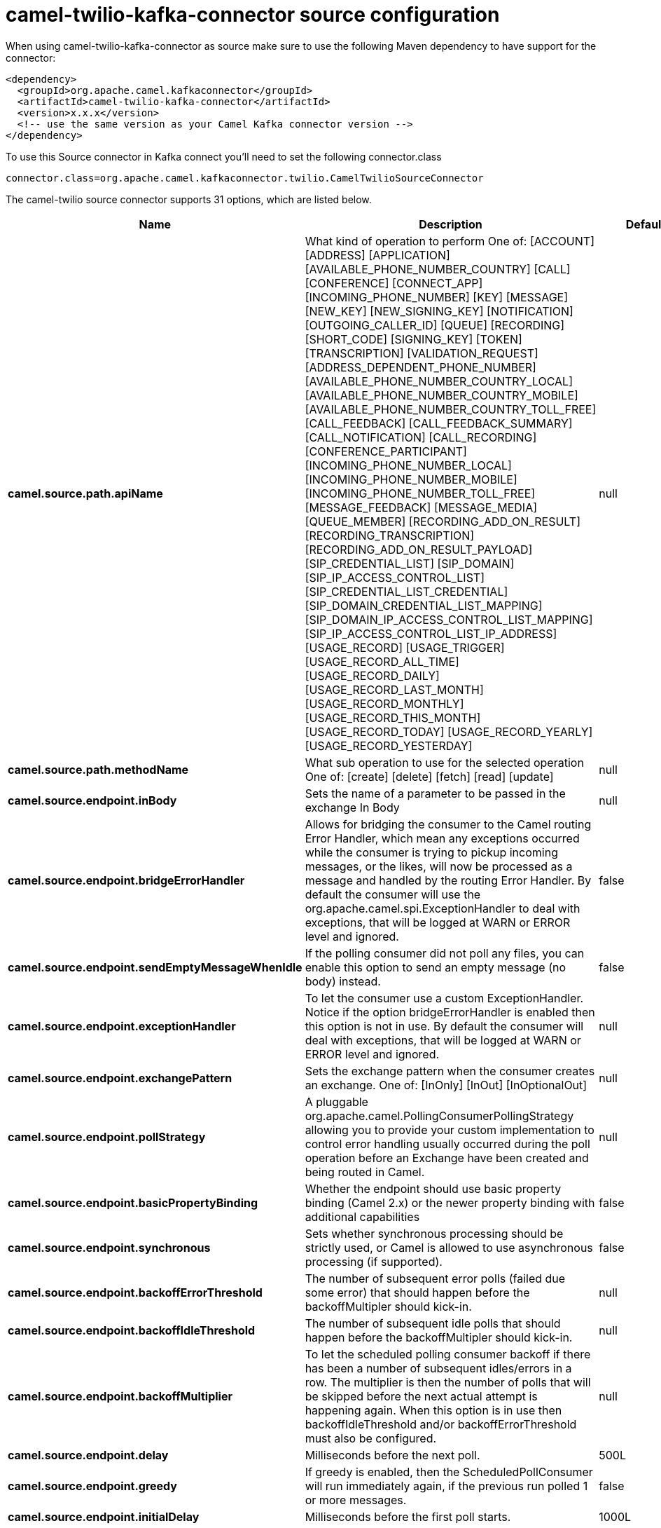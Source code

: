 // kafka-connector options: START
[[camel-twilio-kafka-connector-source]]
= camel-twilio-kafka-connector source configuration

When using camel-twilio-kafka-connector as source make sure to use the following Maven dependency to have support for the connector:

[source,xml]
----
<dependency>
  <groupId>org.apache.camel.kafkaconnector</groupId>
  <artifactId>camel-twilio-kafka-connector</artifactId>
  <version>x.x.x</version>
  <!-- use the same version as your Camel Kafka connector version -->
</dependency>
----

To use this Source connector in Kafka connect you'll need to set the following connector.class

[source,java]
----
connector.class=org.apache.camel.kafkaconnector.twilio.CamelTwilioSourceConnector
----


The camel-twilio source connector supports 31 options, which are listed below.



[width="100%",cols="2,5,^1,1,1",options="header"]
|===
| Name | Description | Default | Required | Priority
| *camel.source.path.apiName* | What kind of operation to perform One of: [ACCOUNT] [ADDRESS] [APPLICATION] [AVAILABLE_PHONE_NUMBER_COUNTRY] [CALL] [CONFERENCE] [CONNECT_APP] [INCOMING_PHONE_NUMBER] [KEY] [MESSAGE] [NEW_KEY] [NEW_SIGNING_KEY] [NOTIFICATION] [OUTGOING_CALLER_ID] [QUEUE] [RECORDING] [SHORT_CODE] [SIGNING_KEY] [TOKEN] [TRANSCRIPTION] [VALIDATION_REQUEST] [ADDRESS_DEPENDENT_PHONE_NUMBER] [AVAILABLE_PHONE_NUMBER_COUNTRY_LOCAL] [AVAILABLE_PHONE_NUMBER_COUNTRY_MOBILE] [AVAILABLE_PHONE_NUMBER_COUNTRY_TOLL_FREE] [CALL_FEEDBACK] [CALL_FEEDBACK_SUMMARY] [CALL_NOTIFICATION] [CALL_RECORDING] [CONFERENCE_PARTICIPANT] [INCOMING_PHONE_NUMBER_LOCAL] [INCOMING_PHONE_NUMBER_MOBILE] [INCOMING_PHONE_NUMBER_TOLL_FREE] [MESSAGE_FEEDBACK] [MESSAGE_MEDIA] [QUEUE_MEMBER] [RECORDING_ADD_ON_RESULT] [RECORDING_TRANSCRIPTION] [RECORDING_ADD_ON_RESULT_PAYLOAD] [SIP_CREDENTIAL_LIST] [SIP_DOMAIN] [SIP_IP_ACCESS_CONTROL_LIST] [SIP_CREDENTIAL_LIST_CREDENTIAL] [SIP_DOMAIN_CREDENTIAL_LIST_MAPPING] [SIP_DOMAIN_IP_ACCESS_CONTROL_LIST_MAPPING] [SIP_IP_ACCESS_CONTROL_LIST_IP_ADDRESS] [USAGE_RECORD] [USAGE_TRIGGER] [USAGE_RECORD_ALL_TIME] [USAGE_RECORD_DAILY] [USAGE_RECORD_LAST_MONTH] [USAGE_RECORD_MONTHLY] [USAGE_RECORD_THIS_MONTH] [USAGE_RECORD_TODAY] [USAGE_RECORD_YEARLY] [USAGE_RECORD_YESTERDAY] | null | true | HIGH
| *camel.source.path.methodName* | What sub operation to use for the selected operation One of: [create] [delete] [fetch] [read] [update] | null | true | HIGH
| *camel.source.endpoint.inBody* | Sets the name of a parameter to be passed in the exchange In Body | null | false | MEDIUM
| *camel.source.endpoint.bridgeErrorHandler* | Allows for bridging the consumer to the Camel routing Error Handler, which mean any exceptions occurred while the consumer is trying to pickup incoming messages, or the likes, will now be processed as a message and handled by the routing Error Handler. By default the consumer will use the org.apache.camel.spi.ExceptionHandler to deal with exceptions, that will be logged at WARN or ERROR level and ignored. | false | false | MEDIUM
| *camel.source.endpoint.sendEmptyMessageWhenIdle* | If the polling consumer did not poll any files, you can enable this option to send an empty message (no body) instead. | false | false | MEDIUM
| *camel.source.endpoint.exceptionHandler* | To let the consumer use a custom ExceptionHandler. Notice if the option bridgeErrorHandler is enabled then this option is not in use. By default the consumer will deal with exceptions, that will be logged at WARN or ERROR level and ignored. | null | false | MEDIUM
| *camel.source.endpoint.exchangePattern* | Sets the exchange pattern when the consumer creates an exchange. One of: [InOnly] [InOut] [InOptionalOut] | null | false | MEDIUM
| *camel.source.endpoint.pollStrategy* | A pluggable org.apache.camel.PollingConsumerPollingStrategy allowing you to provide your custom implementation to control error handling usually occurred during the poll operation before an Exchange have been created and being routed in Camel. | null | false | MEDIUM
| *camel.source.endpoint.basicPropertyBinding* | Whether the endpoint should use basic property binding (Camel 2.x) or the newer property binding with additional capabilities | false | false | MEDIUM
| *camel.source.endpoint.synchronous* | Sets whether synchronous processing should be strictly used, or Camel is allowed to use asynchronous processing (if supported). | false | false | MEDIUM
| *camel.source.endpoint.backoffErrorThreshold* | The number of subsequent error polls (failed due some error) that should happen before the backoffMultipler should kick-in. | null | false | MEDIUM
| *camel.source.endpoint.backoffIdleThreshold* | The number of subsequent idle polls that should happen before the backoffMultipler should kick-in. | null | false | MEDIUM
| *camel.source.endpoint.backoffMultiplier* | To let the scheduled polling consumer backoff if there has been a number of subsequent idles/errors in a row. The multiplier is then the number of polls that will be skipped before the next actual attempt is happening again. When this option is in use then backoffIdleThreshold and/or backoffErrorThreshold must also be configured. | null | false | MEDIUM
| *camel.source.endpoint.delay* | Milliseconds before the next poll. | 500L | false | MEDIUM
| *camel.source.endpoint.greedy* | If greedy is enabled, then the ScheduledPollConsumer will run immediately again, if the previous run polled 1 or more messages. | false | false | MEDIUM
| *camel.source.endpoint.initialDelay* | Milliseconds before the first poll starts. | 1000L | false | MEDIUM
| *camel.source.endpoint.repeatCount* | Specifies a maximum limit of number of fires. So if you set it to 1, the scheduler will only fire once. If you set it to 5, it will only fire five times. A value of zero or negative means fire forever. | 0L | false | MEDIUM
| *camel.source.endpoint.runLoggingLevel* | The consumer logs a start/complete log line when it polls. This option allows you to configure the logging level for that. One of: [TRACE] [DEBUG] [INFO] [WARN] [ERROR] [OFF] | "TRACE" | false | MEDIUM
| *camel.source.endpoint.scheduledExecutorService* | Allows for configuring a custom/shared thread pool to use for the consumer. By default each consumer has its own single threaded thread pool. | null | false | MEDIUM
| *camel.source.endpoint.scheduler* | To use a cron scheduler from either camel-spring or camel-quartz component. Use value spring or quartz for built in scheduler | "none" | false | MEDIUM
| *camel.source.endpoint.schedulerProperties* | To configure additional properties when using a custom scheduler or any of the Quartz, Spring based scheduler. | null | false | MEDIUM
| *camel.source.endpoint.startScheduler* | Whether the scheduler should be auto started. | true | false | MEDIUM
| *camel.source.endpoint.timeUnit* | Time unit for initialDelay and delay options. One of: [NANOSECONDS] [MICROSECONDS] [MILLISECONDS] [SECONDS] [MINUTES] [HOURS] [DAYS] | "MILLISECONDS" | false | MEDIUM
| *camel.source.endpoint.useFixedDelay* | Controls if fixed delay or fixed rate is used. See ScheduledExecutorService in JDK for details. | true | false | MEDIUM
| *camel.component.twilio.configuration* | To use the shared configuration | null | false | MEDIUM
| *camel.component.twilio.bridgeErrorHandler* | Allows for bridging the consumer to the Camel routing Error Handler, which mean any exceptions occurred while the consumer is trying to pickup incoming messages, or the likes, will now be processed as a message and handled by the routing Error Handler. By default the consumer will use the org.apache.camel.spi.ExceptionHandler to deal with exceptions, that will be logged at WARN or ERROR level and ignored. | false | false | MEDIUM
| *camel.component.twilio.basicPropertyBinding* | Whether the component should use basic property binding (Camel 2.x) or the newer property binding with additional capabilities | false | false | LOW
| *camel.component.twilio.restClient* | To use the shared REST client | null | false | MEDIUM
| *camel.component.twilio.accountSid* | The account SID to use. | null | false | MEDIUM
| *camel.component.twilio.password* | Auth token for the account. | null | false | MEDIUM
| *camel.component.twilio.username* | The account to use. | null | false | MEDIUM
|===



The camel-twilio sink connector has no converters out of the box.





The camel-twilio sink connector has no transforms out of the box.





The camel-twilio sink connector has no aggregation strategies out of the box.
// kafka-connector options: END
